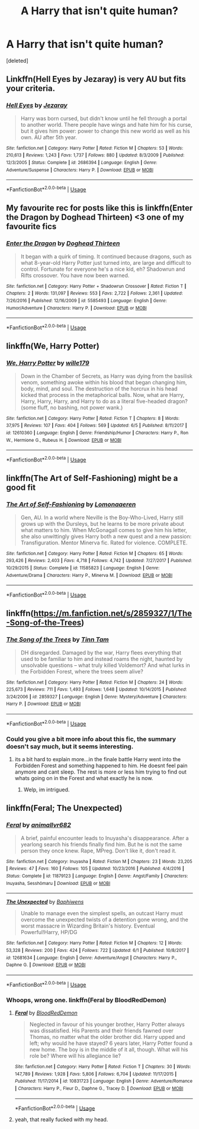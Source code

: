 #+TITLE: A Harry that isn't quite human?

* A Harry that isn't quite human?
:PROPERTIES:
:Score: 10
:DateUnix: 1530948990.0
:DateShort: 2018-Jul-07
:FlairText: Request
:END:
[deleted]


** Linkffn(Hell Eyes by Jezaray) is very AU but fits your criteria.
:PROPERTIES:
:Author: moomoogoat
:Score: 4
:DateUnix: 1530955550.0
:DateShort: 2018-Jul-07
:END:

*** [[https://www.fanfiction.net/s/2686394/1/][*/Hell Eyes/*]] by [[https://www.fanfiction.net/u/231347/Jezaray][/Jezaray/]]

#+begin_quote
  Harry was born cursed, but didn't know until he fell through a portal to another world. There people have wings and hate him for his curse, but it gives him power: power to change this new world as well as his own. AU after 5th year.
#+end_quote

^{/Site/:} ^{fanfiction.net} ^{*|*} ^{/Category/:} ^{Harry} ^{Potter} ^{*|*} ^{/Rated/:} ^{Fiction} ^{M} ^{*|*} ^{/Chapters/:} ^{53} ^{*|*} ^{/Words/:} ^{210,613} ^{*|*} ^{/Reviews/:} ^{1,243} ^{*|*} ^{/Favs/:} ^{1,737} ^{*|*} ^{/Follows/:} ^{880} ^{*|*} ^{/Updated/:} ^{8/3/2009} ^{*|*} ^{/Published/:} ^{12/3/2005} ^{*|*} ^{/Status/:} ^{Complete} ^{*|*} ^{/id/:} ^{2686394} ^{*|*} ^{/Language/:} ^{English} ^{*|*} ^{/Genre/:} ^{Adventure/Suspense} ^{*|*} ^{/Characters/:} ^{Harry} ^{P.} ^{*|*} ^{/Download/:} ^{[[http://www.ff2ebook.com/old/ffn-bot/index.php?id=2686394&source=ff&filetype=epub][EPUB]]} ^{or} ^{[[http://www.ff2ebook.com/old/ffn-bot/index.php?id=2686394&source=ff&filetype=mobi][MOBI]]}

--------------

*FanfictionBot*^{2.0.0-beta} | [[https://github.com/tusing/reddit-ffn-bot/wiki/Usage][Usage]]
:PROPERTIES:
:Author: FanfictionBot
:Score: 1
:DateUnix: 1530955569.0
:DateShort: 2018-Jul-07
:END:


** My favourite rec for posts like this is linkffn(Enter the Dragon by Doghead Thirteen) <3 one of my favourite fics
:PROPERTIES:
:Author: SteamAngel
:Score: 3
:DateUnix: 1531004202.0
:DateShort: 2018-Jul-08
:END:

*** [[https://www.fanfiction.net/s/5585493/1/][*/Enter the Dragon/*]] by [[https://www.fanfiction.net/u/1205826/Doghead-Thirteen][/Doghead Thirteen/]]

#+begin_quote
  It began with a quirk of timing. It continued because dragons, such as what 8-year-old Harry Potter just turned into, are large and difficult to control. Fortunate for everyone he's a nice kid, eh? Shadowrun and Rifts crossover. You have now been warned.
#+end_quote

^{/Site/:} ^{fanfiction.net} ^{*|*} ^{/Category/:} ^{Harry} ^{Potter} ^{+} ^{Shadowrun} ^{Crossover} ^{*|*} ^{/Rated/:} ^{Fiction} ^{T} ^{*|*} ^{/Chapters/:} ^{2} ^{*|*} ^{/Words/:} ^{131,097} ^{*|*} ^{/Reviews/:} ^{553} ^{*|*} ^{/Favs/:} ^{2,722} ^{*|*} ^{/Follows/:} ^{2,361} ^{*|*} ^{/Updated/:} ^{7/26/2016} ^{*|*} ^{/Published/:} ^{12/16/2009} ^{*|*} ^{/id/:} ^{5585493} ^{*|*} ^{/Language/:} ^{English} ^{*|*} ^{/Genre/:} ^{Humor/Adventure} ^{*|*} ^{/Characters/:} ^{Harry} ^{P.} ^{*|*} ^{/Download/:} ^{[[http://www.ff2ebook.com/old/ffn-bot/index.php?id=5585493&source=ff&filetype=epub][EPUB]]} ^{or} ^{[[http://www.ff2ebook.com/old/ffn-bot/index.php?id=5585493&source=ff&filetype=mobi][MOBI]]}

--------------

*FanfictionBot*^{2.0.0-beta} | [[https://github.com/tusing/reddit-ffn-bot/wiki/Usage][Usage]]
:PROPERTIES:
:Author: FanfictionBot
:Score: 1
:DateUnix: 1531004221.0
:DateShort: 2018-Jul-08
:END:


** linkffn(We, Harry Potter)
:PROPERTIES:
:Author: Achille-Talon
:Score: 2
:DateUnix: 1530968456.0
:DateShort: 2018-Jul-07
:END:

*** [[https://www.fanfiction.net/s/12610360/1/][*/We, Harry Potter/*]] by [[https://www.fanfiction.net/u/5192205/wille179][/wille179/]]

#+begin_quote
  Down in the Chamber of Secrets, as Harry was dying from the basilisk venom, something awoke within his blood that began changing him, body, mind, and soul. The destruction of the horcrux in his head kicked that process in the metaphorical balls. Now, what are Harry, Harry, Harry, Harry, and Harry to do as a literal five-headed dragon? (some fluff, no bashing, not power wank.)
#+end_quote

^{/Site/:} ^{fanfiction.net} ^{*|*} ^{/Category/:} ^{Harry} ^{Potter} ^{*|*} ^{/Rated/:} ^{Fiction} ^{T} ^{*|*} ^{/Chapters/:} ^{8} ^{*|*} ^{/Words/:} ^{37,975} ^{*|*} ^{/Reviews/:} ^{107} ^{*|*} ^{/Favs/:} ^{404} ^{*|*} ^{/Follows/:} ^{569} ^{*|*} ^{/Updated/:} ^{6/5} ^{*|*} ^{/Published/:} ^{8/11/2017} ^{*|*} ^{/id/:} ^{12610360} ^{*|*} ^{/Language/:} ^{English} ^{*|*} ^{/Genre/:} ^{Friendship/Humor} ^{*|*} ^{/Characters/:} ^{Harry} ^{P.,} ^{Ron} ^{W.,} ^{Hermione} ^{G.,} ^{Rubeus} ^{H.} ^{*|*} ^{/Download/:} ^{[[http://www.ff2ebook.com/old/ffn-bot/index.php?id=12610360&source=ff&filetype=epub][EPUB]]} ^{or} ^{[[http://www.ff2ebook.com/old/ffn-bot/index.php?id=12610360&source=ff&filetype=mobi][MOBI]]}

--------------

*FanfictionBot*^{2.0.0-beta} | [[https://github.com/tusing/reddit-ffn-bot/wiki/Usage][Usage]]
:PROPERTIES:
:Author: FanfictionBot
:Score: 1
:DateUnix: 1530968476.0
:DateShort: 2018-Jul-07
:END:


** linkffn(The Art of Self-Fashioning) might be a good fit
:PROPERTIES:
:Author: iambeeblack
:Score: 2
:DateUnix: 1530977485.0
:DateShort: 2018-Jul-07
:END:

*** [[https://www.fanfiction.net/s/11585823/1/][*/The Art of Self-Fashioning/*]] by [[https://www.fanfiction.net/u/1265079/Lomonaaeren][/Lomonaaeren/]]

#+begin_quote
  Gen, AU. In a world where Neville is the Boy-Who-Lived, Harry still grows up with the Dursleys, but he learns to be more private about what matters to him. When McGonagall comes to give him his letter, she also unwittingly gives Harry both a new quest and a new passion: Transfiguration. Mentor Minerva fic. Rated for violence. COMPLETE.
#+end_quote

^{/Site/:} ^{fanfiction.net} ^{*|*} ^{/Category/:} ^{Harry} ^{Potter} ^{*|*} ^{/Rated/:} ^{Fiction} ^{M} ^{*|*} ^{/Chapters/:} ^{65} ^{*|*} ^{/Words/:} ^{293,426} ^{*|*} ^{/Reviews/:} ^{2,403} ^{*|*} ^{/Favs/:} ^{4,718} ^{*|*} ^{/Follows/:} ^{4,742} ^{*|*} ^{/Updated/:} ^{7/27/2017} ^{*|*} ^{/Published/:} ^{10/29/2015} ^{*|*} ^{/Status/:} ^{Complete} ^{*|*} ^{/id/:} ^{11585823} ^{*|*} ^{/Language/:} ^{English} ^{*|*} ^{/Genre/:} ^{Adventure/Drama} ^{*|*} ^{/Characters/:} ^{Harry} ^{P.,} ^{Minerva} ^{M.} ^{*|*} ^{/Download/:} ^{[[http://www.ff2ebook.com/old/ffn-bot/index.php?id=11585823&source=ff&filetype=epub][EPUB]]} ^{or} ^{[[http://www.ff2ebook.com/old/ffn-bot/index.php?id=11585823&source=ff&filetype=mobi][MOBI]]}

--------------

*FanfictionBot*^{2.0.0-beta} | [[https://github.com/tusing/reddit-ffn-bot/wiki/Usage][Usage]]
:PROPERTIES:
:Author: FanfictionBot
:Score: 1
:DateUnix: 1530977505.0
:DateShort: 2018-Jul-07
:END:


** linkffn([[https://m.fanfiction.net/s/2859327/1/The-Song-of-the-Trees]])
:PROPERTIES:
:Author: natus92
:Score: 1
:DateUnix: 1530961298.0
:DateShort: 2018-Jul-07
:END:

*** [[https://www.fanfiction.net/s/2859327/1/][*/The Song of the Trees/*]] by [[https://www.fanfiction.net/u/983391/Tinn-Tam][/Tinn Tam/]]

#+begin_quote
  DH disregarded. Damaged by the war, Harry flees everything that used to be familiar to him and instead roams the night, haunted by unsolvable questions -- what truly killed Voldemort? And what lurks in the Forbidden Forest, where the trees seem alive?
#+end_quote

^{/Site/:} ^{fanfiction.net} ^{*|*} ^{/Category/:} ^{Harry} ^{Potter} ^{*|*} ^{/Rated/:} ^{Fiction} ^{M} ^{*|*} ^{/Chapters/:} ^{24} ^{*|*} ^{/Words/:} ^{225,673} ^{*|*} ^{/Reviews/:} ^{711} ^{*|*} ^{/Favs/:} ^{1,493} ^{*|*} ^{/Follows/:} ^{1,648} ^{*|*} ^{/Updated/:} ^{10/14/2015} ^{*|*} ^{/Published/:} ^{3/24/2006} ^{*|*} ^{/id/:} ^{2859327} ^{*|*} ^{/Language/:} ^{English} ^{*|*} ^{/Genre/:} ^{Mystery/Adventure} ^{*|*} ^{/Characters/:} ^{Harry} ^{P.} ^{*|*} ^{/Download/:} ^{[[http://www.ff2ebook.com/old/ffn-bot/index.php?id=2859327&source=ff&filetype=epub][EPUB]]} ^{or} ^{[[http://www.ff2ebook.com/old/ffn-bot/index.php?id=2859327&source=ff&filetype=mobi][MOBI]]}

--------------

*FanfictionBot*^{2.0.0-beta} | [[https://github.com/tusing/reddit-ffn-bot/wiki/Usage][Usage]]
:PROPERTIES:
:Author: FanfictionBot
:Score: 1
:DateUnix: 1530961308.0
:DateShort: 2018-Jul-07
:END:


*** Could you give a bit more info about this fic, the summary doesn't say much, but it seems interesting.
:PROPERTIES:
:Author: nauze18
:Score: 1
:DateUnix: 1530961841.0
:DateShort: 2018-Jul-07
:END:

**** its a bit hard to explain more...in the finale battle Harry went into the Forbidden Forest and something happened to him. He doesnt feel pain anymore and cant sleep. The rest is more or less him trying to find out whats going on in the Forest and what exactly he is now.
:PROPERTIES:
:Author: natus92
:Score: 1
:DateUnix: 1530972948.0
:DateShort: 2018-Jul-07
:END:

***** Welp, im intrigued.
:PROPERTIES:
:Author: bernstien
:Score: 1
:DateUnix: 1531004301.0
:DateShort: 2018-Jul-08
:END:


** linkffn(Feral; The Unexpected)
:PROPERTIES:
:Author: nauze18
:Score: 1
:DateUnix: 1530961917.0
:DateShort: 2018-Jul-07
:END:

*** [[https://www.fanfiction.net/s/11879123/1/][*/Feral/*]] by [[https://www.fanfiction.net/u/1482979/animallvr682][/animallvr682/]]

#+begin_quote
  A brief, painful encounter leads to Inuyasha's disappearance. After a yearlong search his friends finally find him. But he is not the same person they once knew. Rape, MPreg. Don't like it, don't read it.
#+end_quote

^{/Site/:} ^{fanfiction.net} ^{*|*} ^{/Category/:} ^{Inuyasha} ^{*|*} ^{/Rated/:} ^{Fiction} ^{M} ^{*|*} ^{/Chapters/:} ^{23} ^{*|*} ^{/Words/:} ^{23,205} ^{*|*} ^{/Reviews/:} ^{47} ^{*|*} ^{/Favs/:} ^{160} ^{*|*} ^{/Follows/:} ^{105} ^{*|*} ^{/Updated/:} ^{10/23/2016} ^{*|*} ^{/Published/:} ^{4/4/2016} ^{*|*} ^{/Status/:} ^{Complete} ^{*|*} ^{/id/:} ^{11879123} ^{*|*} ^{/Language/:} ^{English} ^{*|*} ^{/Genre/:} ^{Angst/Family} ^{*|*} ^{/Characters/:} ^{Inuyasha,} ^{Sesshōmaru} ^{*|*} ^{/Download/:} ^{[[http://www.ff2ebook.com/old/ffn-bot/index.php?id=11879123&source=ff&filetype=epub][EPUB]]} ^{or} ^{[[http://www.ff2ebook.com/old/ffn-bot/index.php?id=11879123&source=ff&filetype=mobi][MOBI]]}

--------------

[[https://www.fanfiction.net/s/12681634/1/][*/The Unexpected/*]] by [[https://www.fanfiction.net/u/9233944/Baphiwens][/Baphiwens/]]

#+begin_quote
  Unable to manage even the simplest spells, an outcast Harry must overcome the unexpected twists of a detention gone wrong, and the worst massacre in Wizarding Britain's history. Eventual Powerful!Harry, HP/DG
#+end_quote

^{/Site/:} ^{fanfiction.net} ^{*|*} ^{/Category/:} ^{Harry} ^{Potter} ^{*|*} ^{/Rated/:} ^{Fiction} ^{M} ^{*|*} ^{/Chapters/:} ^{12} ^{*|*} ^{/Words/:} ^{53,328} ^{*|*} ^{/Reviews/:} ^{200} ^{*|*} ^{/Favs/:} ^{424} ^{*|*} ^{/Follows/:} ^{722} ^{*|*} ^{/Updated/:} ^{6/1} ^{*|*} ^{/Published/:} ^{10/8/2017} ^{*|*} ^{/id/:} ^{12681634} ^{*|*} ^{/Language/:} ^{English} ^{*|*} ^{/Genre/:} ^{Adventure/Angst} ^{*|*} ^{/Characters/:} ^{Harry} ^{P.,} ^{Daphne} ^{G.} ^{*|*} ^{/Download/:} ^{[[http://www.ff2ebook.com/old/ffn-bot/index.php?id=12681634&source=ff&filetype=epub][EPUB]]} ^{or} ^{[[http://www.ff2ebook.com/old/ffn-bot/index.php?id=12681634&source=ff&filetype=mobi][MOBI]]}

--------------

*FanfictionBot*^{2.0.0-beta} | [[https://github.com/tusing/reddit-ffn-bot/wiki/Usage][Usage]]
:PROPERTIES:
:Author: FanfictionBot
:Score: 2
:DateUnix: 1530961962.0
:DateShort: 2018-Jul-07
:END:


*** Whoops, wrong one. linkffn(Feral by BloodRedDemon)
:PROPERTIES:
:Author: nauze18
:Score: 2
:DateUnix: 1530962004.0
:DateShort: 2018-Jul-07
:END:

**** [[https://www.fanfiction.net/s/10831723/1/][*/Feral/*]] by [[https://www.fanfiction.net/u/5889566/BloodRedDemon][/BloodRedDemon/]]

#+begin_quote
  Neglected in favour of his younger brother, Harry Potter always was dissatisfied. His Parents and their friends fawned over Thomas, no matter what the older brother did. Harry upped and left; why would he have stayed? 6 years later, Harry Potter found a new home. The boy is in the middle of it all, though. What will his role be? Where will his allegiance lie?
#+end_quote

^{/Site/:} ^{fanfiction.net} ^{*|*} ^{/Category/:} ^{Harry} ^{Potter} ^{*|*} ^{/Rated/:} ^{Fiction} ^{T} ^{*|*} ^{/Chapters/:} ^{30} ^{*|*} ^{/Words/:} ^{147,789} ^{*|*} ^{/Reviews/:} ^{1,928} ^{*|*} ^{/Favs/:} ^{5,806} ^{*|*} ^{/Follows/:} ^{6,704} ^{*|*} ^{/Updated/:} ^{11/17/2015} ^{*|*} ^{/Published/:} ^{11/17/2014} ^{*|*} ^{/id/:} ^{10831723} ^{*|*} ^{/Language/:} ^{English} ^{*|*} ^{/Genre/:} ^{Adventure/Romance} ^{*|*} ^{/Characters/:} ^{Harry} ^{P.,} ^{Fleur} ^{D.,} ^{Daphne} ^{G.,} ^{Tracey} ^{D.} ^{*|*} ^{/Download/:} ^{[[http://www.ff2ebook.com/old/ffn-bot/index.php?id=10831723&source=ff&filetype=epub][EPUB]]} ^{or} ^{[[http://www.ff2ebook.com/old/ffn-bot/index.php?id=10831723&source=ff&filetype=mobi][MOBI]]}

--------------

*FanfictionBot*^{2.0.0-beta} | [[https://github.com/tusing/reddit-ffn-bot/wiki/Usage][Usage]]
:PROPERTIES:
:Author: FanfictionBot
:Score: 1
:DateUnix: 1530962020.0
:DateShort: 2018-Jul-07
:END:


**** yeah, that really fucked with my head.
:PROPERTIES:
:Author: Gerfen_Beanss
:Score: 1
:DateUnix: 1532570006.0
:DateShort: 2018-Jul-26
:END:
